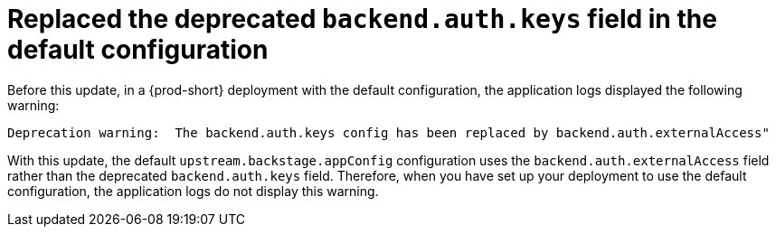 [id="bug-fix-rhidp-2716"]
= Replaced the deprecated `backend.auth.keys` field in the default configuration

Before this update, in a {prod-short} deployment with the default configuration, the application logs displayed the following warning:

----
Deprecation warning:  The backend.auth.keys config has been replaced by backend.auth.externalAccess"
----

With this update, the default `upstream.backstage.appConfig` configuration uses the `backend.auth.externalAccess` field rather than the deprecated `backend.auth.keys` field. 
Therefore, when you have set up your deployment to use the default configuration, the application logs do not display this warning. 



// .Additional resources
// * link:https://issues.redhat.com/browse/RHIDP-2716[RHIDP-2716]
